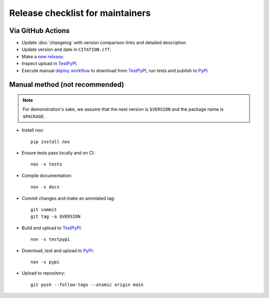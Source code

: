 Release checklist for maintainers
=================================

Via GitHub Actions
------------------

- Update :doc:`changelog` with version comparison links and detailed description
- Update version and date in ``CITATION.cff``.
- Make a `new release`_.
- Inspect upload in TestPyPI_.
- Execute manual `deploy workflow`_ to download from TestPyPI_, run tests and
  publish to PyPI_.

.. _new release: https://github.com/eX-Mech/pymech/releases/new
.. _deploy workflow: https://github.com/eX-Mech/pymech/actions/workflows/deploy.yaml

Manual method (not recommended)
-------------------------------

.. note::

   For demonstration's sake, we assume that the next version is ``$VERSION``
   and the package name is ``$PACKAGE``.

- Install nox::

      pip install nox

- Ensure tests pass locally and on CI::

      nox -s tests

- Compile documentation::

      nox -s docs

- Commit changes and make an annotated tag::

      git commit
      git tag -a $VERSION

- Build and upload to TestPyPI_::

      nox -s testpypi

- Download, test and upload to PyPI_::

      nox -s pypi

- Upload to repository::

      git push --follow-tags --atomic origin main

.. _twine: https://twine.readthedocs.io/en/latest/
.. _TestPyPI: https://test.pypi.org/project/pymech/
.. _PyPI: https://pypi.org/project/pymech/
